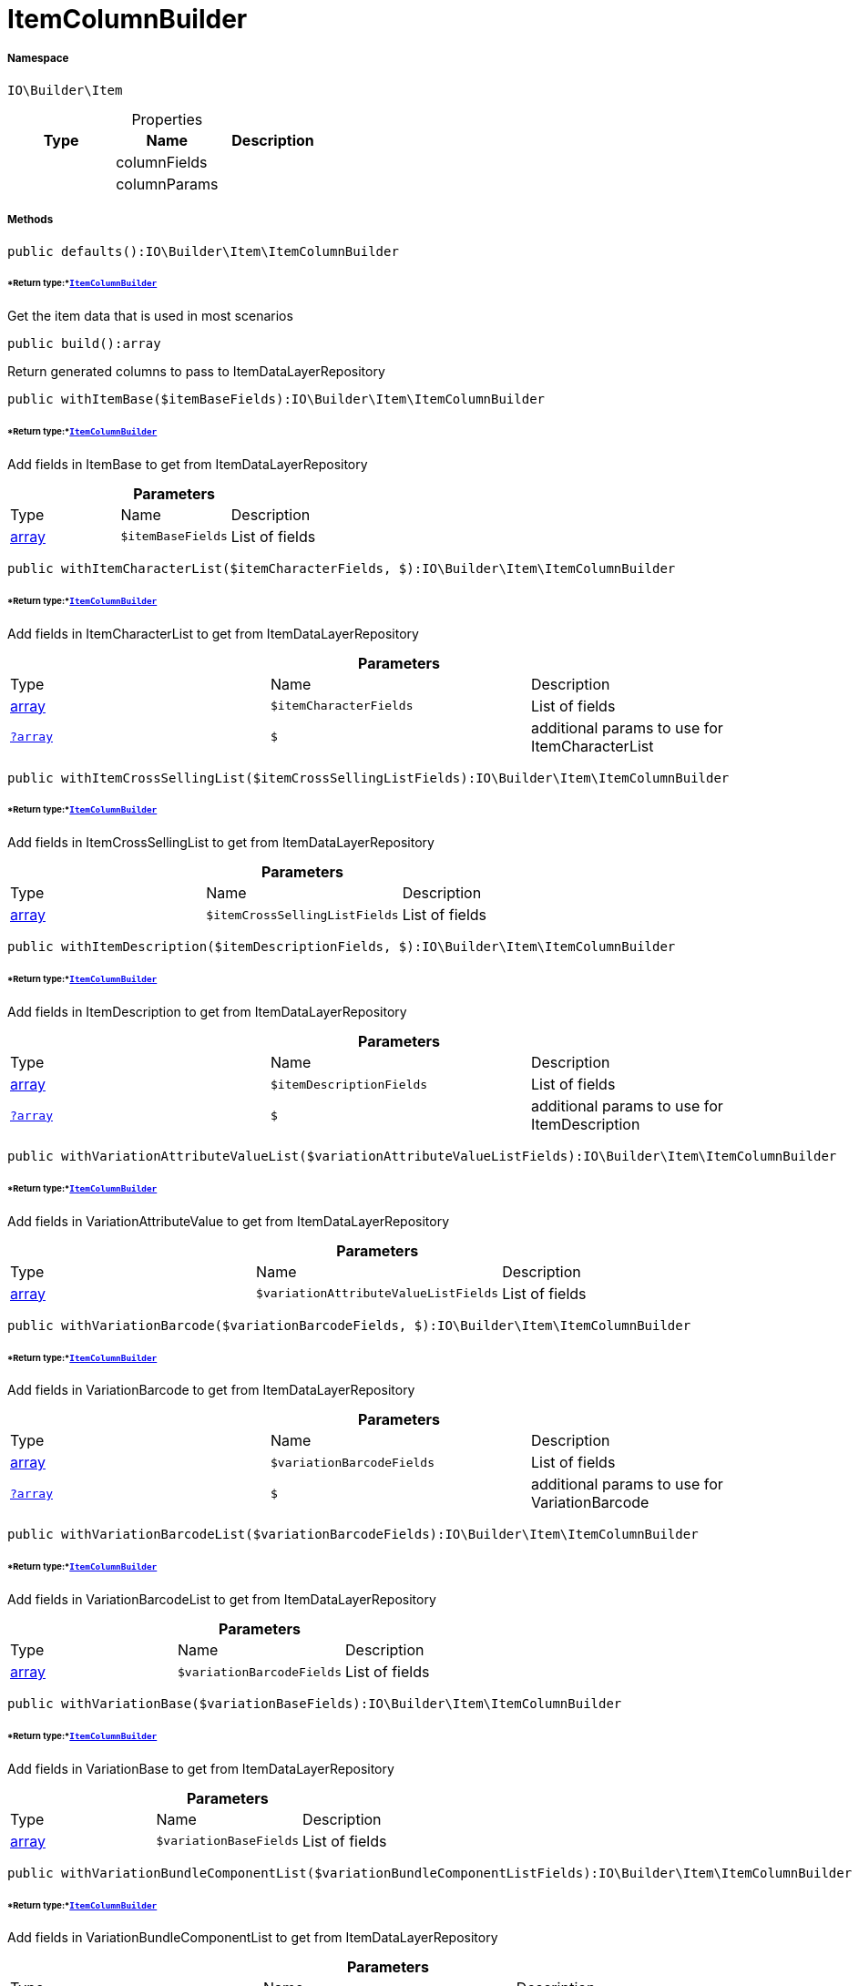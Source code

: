 :table-caption!:
:example-caption!:
:source-highlighter: prettify
:sectids!:
[[io__itemcolumnbuilder]]
= ItemColumnBuilder





===== Namespace

`IO\Builder\Item`





.Properties
|===
|Type |Name |Description

| 
    |columnFields
    |
| 
    |columnParams
    |
|===


===== Methods

[source%nowrap, php]
----

public defaults():IO\Builder\Item\ItemColumnBuilder

----




====== *Return type:*xref:IO/Builder/Item/ItemColumnBuilder.adoc#[`ItemColumnBuilder`]


Get the item data that is used in most scenarios

[source%nowrap, php]
----

public build():array

----







Return generated columns to pass to ItemDataLayerRepository

[source%nowrap, php]
----

public withItemBase($itemBaseFields):IO\Builder\Item\ItemColumnBuilder

----




====== *Return type:*xref:IO/Builder/Item/ItemColumnBuilder.adoc#[`ItemColumnBuilder`]


Add fields in ItemBase to get from ItemDataLayerRepository

.*Parameters*
|===
|Type |Name |Description
|link:http://php.net/array[array^]
a|`$itemBaseFields`
|List of fields
|===


[source%nowrap, php]
----

public withItemCharacterList($itemCharacterFields, $):IO\Builder\Item\ItemColumnBuilder

----




====== *Return type:*xref:IO/Builder/Item/ItemColumnBuilder.adoc#[`ItemColumnBuilder`]


Add fields in ItemCharacterList to get from ItemDataLayerRepository

.*Parameters*
|===
|Type |Name |Description
|link:http://php.net/array[array^]
a|`$itemCharacterFields`
|List of fields

|xref:IO/Builder/Item/?array.adoc#[`?array`]
a|`$`
|additional params to use for ItemCharacterList
|===


[source%nowrap, php]
----

public withItemCrossSellingList($itemCrossSellingListFields):IO\Builder\Item\ItemColumnBuilder

----




====== *Return type:*xref:IO/Builder/Item/ItemColumnBuilder.adoc#[`ItemColumnBuilder`]


Add fields in ItemCrossSellingList to get from ItemDataLayerRepository

.*Parameters*
|===
|Type |Name |Description
|link:http://php.net/array[array^]
a|`$itemCrossSellingListFields`
|List of fields
|===


[source%nowrap, php]
----

public withItemDescription($itemDescriptionFields, $):IO\Builder\Item\ItemColumnBuilder

----




====== *Return type:*xref:IO/Builder/Item/ItemColumnBuilder.adoc#[`ItemColumnBuilder`]


Add fields in ItemDescription to get from ItemDataLayerRepository

.*Parameters*
|===
|Type |Name |Description
|link:http://php.net/array[array^]
a|`$itemDescriptionFields`
|List of fields

|xref:IO/Builder/Item/?array.adoc#[`?array`]
a|`$`
|additional params to use for ItemDescription
|===


[source%nowrap, php]
----

public withVariationAttributeValueList($variationAttributeValueListFields):IO\Builder\Item\ItemColumnBuilder

----




====== *Return type:*xref:IO/Builder/Item/ItemColumnBuilder.adoc#[`ItemColumnBuilder`]


Add fields in VariationAttributeValue to get from ItemDataLayerRepository

.*Parameters*
|===
|Type |Name |Description
|link:http://php.net/array[array^]
a|`$variationAttributeValueListFields`
|List of fields
|===


[source%nowrap, php]
----

public withVariationBarcode($variationBarcodeFields, $):IO\Builder\Item\ItemColumnBuilder

----




====== *Return type:*xref:IO/Builder/Item/ItemColumnBuilder.adoc#[`ItemColumnBuilder`]


Add fields in VariationBarcode to get from ItemDataLayerRepository

.*Parameters*
|===
|Type |Name |Description
|link:http://php.net/array[array^]
a|`$variationBarcodeFields`
|List of fields

|xref:IO/Builder/Item/?array.adoc#[`?array`]
a|`$`
|additional params to use for VariationBarcode
|===


[source%nowrap, php]
----

public withVariationBarcodeList($variationBarcodeFields):IO\Builder\Item\ItemColumnBuilder

----




====== *Return type:*xref:IO/Builder/Item/ItemColumnBuilder.adoc#[`ItemColumnBuilder`]


Add fields in VariationBarcodeList to get from ItemDataLayerRepository

.*Parameters*
|===
|Type |Name |Description
|link:http://php.net/array[array^]
a|`$variationBarcodeFields`
|List of fields
|===


[source%nowrap, php]
----

public withVariationBase($variationBaseFields):IO\Builder\Item\ItemColumnBuilder

----




====== *Return type:*xref:IO/Builder/Item/ItemColumnBuilder.adoc#[`ItemColumnBuilder`]


Add fields in VariationBase to get from ItemDataLayerRepository

.*Parameters*
|===
|Type |Name |Description
|link:http://php.net/array[array^]
a|`$variationBaseFields`
|List of fields
|===


[source%nowrap, php]
----

public withVariationBundleComponentList($variationBundleComponentListFields):IO\Builder\Item\ItemColumnBuilder

----




====== *Return type:*xref:IO/Builder/Item/ItemColumnBuilder.adoc#[`ItemColumnBuilder`]


Add fields in VariationBundleComponentList to get from ItemDataLayerRepository

.*Parameters*
|===
|Type |Name |Description
|link:http://php.net/array[array^]
a|`$variationBundleComponentListFields`
|List of fields
|===


[source%nowrap, php]
----

public withVariationCategoryList($variationCategoryFields):IO\Builder\Item\ItemColumnBuilder

----




====== *Return type:*xref:IO/Builder/Item/ItemColumnBuilder.adoc#[`ItemColumnBuilder`]


Add fields in VariationCategory to get from ItemDataLayerRepository

.*Parameters*
|===
|Type |Name |Description
|link:http://php.net/array[array^]
a|`$variationCategoryFields`
|List of fields
|===


[source%nowrap, php]
----

public withVariationImageList($variationImageListFields):IO\Builder\Item\ItemColumnBuilder

----




====== *Return type:*xref:IO/Builder/Item/ItemColumnBuilder.adoc#[`ItemColumnBuilder`]


Add fields in VariationImageList to get from ItemDataLayerRepository

.*Parameters*
|===
|Type |Name |Description
|link:http://php.net/array[array^]
a|`$variationImageListFields`
|List of fields
|===


[source%nowrap, php]
----

public withVariationLinkMarketplace($variationLinkMarketplaceFields):IO\Builder\Item\ItemColumnBuilder

----




====== *Return type:*xref:IO/Builder/Item/ItemColumnBuilder.adoc#[`ItemColumnBuilder`]


Add fields in VariationLinkMarketplace to get from ItemDataLayerRepository

.*Parameters*
|===
|Type |Name |Description
|link:http://php.net/array[array^]
a|`$variationLinkMarketplaceFields`
|List of fields
|===


[source%nowrap, php]
----

public withVariationLinkWebstore($variationLinkWebstoreFields):IO\Builder\Item\ItemColumnBuilder

----




====== *Return type:*xref:IO/Builder/Item/ItemColumnBuilder.adoc#[`ItemColumnBuilder`]


Add fields in VariationLinkWebstore to get from ItemDataLayerRepository

.*Parameters*
|===
|Type |Name |Description
|link:http://php.net/array[array^]
a|`$variationLinkWebstoreFields`
|List of fields
|===


[source%nowrap, php]
----

public withVariationMarketStatus($variationMarketStatusFields, $):IO\Builder\Item\ItemColumnBuilder

----




====== *Return type:*xref:IO/Builder/Item/ItemColumnBuilder.adoc#[`ItemColumnBuilder`]


Add fields in VariationMarketStatus to get from ItemDataLayerRepository

.*Parameters*
|===
|Type |Name |Description
|link:http://php.net/array[array^]
a|`$variationMarketStatusFields`
|List of fields

|xref:IO/Builder/Item/?array.adoc#[`?array`]
a|`$`
|additional params to use for VariationMarketStatus
|===


[source%nowrap, php]
----

public withVariationRecommendedRetailPrice($variationRecommendedPriceFields, $):IO\Builder\Item\ItemColumnBuilder

----




====== *Return type:*xref:IO/Builder/Item/ItemColumnBuilder.adoc#[`ItemColumnBuilder`]


Add fields in VariationRecommendedRetailPrice to get from ItemDataLayerRepository

.*Parameters*
|===
|Type |Name |Description
|link:http://php.net/array[array^]
a|`$variationRecommendedPriceFields`
|List of fields

|xref:IO/Builder/Item/?array.adoc#[`?array`]
a|`$`
|additional params to use for VariationRecommendedRetailPrice
|===


[source%nowrap, php]
----

public withVariationRecommendedRetailPriceList($variationRecommendedPriceListFields, $):IO\Builder\Item\ItemColumnBuilder

----




====== *Return type:*xref:IO/Builder/Item/ItemColumnBuilder.adoc#[`ItemColumnBuilder`]


Add fields in VariationRecommendedRetailPriceList to get from ItemDataLayerRepository

.*Parameters*
|===
|Type |Name |Description
|link:http://php.net/array[array^]
a|`$variationRecommendedPriceListFields`
|List of fields

|xref:IO/Builder/Item/?array.adoc#[`?array`]
a|`$`
|additional params to use for VariationRecommendedRetailPriceList
|===


[source%nowrap, php]
----

public withVariationRetailPrice($variationRetailPriceFields, $):IO\Builder\Item\ItemColumnBuilder

----




====== *Return type:*xref:IO/Builder/Item/ItemColumnBuilder.adoc#[`ItemColumnBuilder`]


Add fields in VariationRetailPrice to get from ItemDataLayerRepository

.*Parameters*
|===
|Type |Name |Description
|link:http://php.net/array[array^]
a|`$variationRetailPriceFields`
|List of fields

|xref:IO/Builder/Item/?array.adoc#[`?array`]
a|`$`
|additional params to use for VariationRetailPrice
|===


[source%nowrap, php]
----

public withVariationRetailPriceList($variationRetailPriceListFields, $):IO\Builder\Item\ItemColumnBuilder

----




====== *Return type:*xref:IO/Builder/Item/ItemColumnBuilder.adoc#[`ItemColumnBuilder`]


Add fields in VariationRetailPriceList to get from ItemDataLayerRepository

.*Parameters*
|===
|Type |Name |Description
|link:http://php.net/array[array^]
a|`$variationRetailPriceListFields`
|List of fields

|xref:IO/Builder/Item/?array.adoc#[`?array`]
a|`$`
|additional params to use for VariationRetailPriceList
|===


[source%nowrap, php]
----

public withVariationSpecialOfferRetailPrice($variationSpecialOfferRetailPriceFields, $):IO\Builder\Item\ItemColumnBuilder

----




====== *Return type:*xref:IO/Builder/Item/ItemColumnBuilder.adoc#[`ItemColumnBuilder`]


Add fields in VariationSpecialOfferRetailPrice to get from ItemDataLayerRepository

.*Parameters*
|===
|Type |Name |Description
|link:http://php.net/array[array^]
a|`$variationSpecialOfferRetailPriceFields`
|List of fields

|xref:IO/Builder/Item/?array.adoc#[`?array`]
a|`$`
|additional params to use for VariationSpecialOfferRetailPrice
|===


[source%nowrap, php]
----

public withVariationSpecialOfferRetailPriceList($variationSpecialOfferRetailPriceListFields, $):IO\Builder\Item\ItemColumnBuilder

----




====== *Return type:*xref:IO/Builder/Item/ItemColumnBuilder.adoc#[`ItemColumnBuilder`]


Add fields in VariationSpecialOfferRetailPriceList to get from ItemDataLayerRepository

.*Parameters*
|===
|Type |Name |Description
|link:http://php.net/array[array^]
a|`$variationSpecialOfferRetailPriceListFields`
|List of fields

|xref:IO/Builder/Item/?array.adoc#[`?array`]
a|`$`
|additional params to use for VariationSpecialOfferRetailPriceList
|===


[source%nowrap, php]
----

public withVariationStandardCategory($variationStandardCategoryFields, $):IO\Builder\Item\ItemColumnBuilder

----




====== *Return type:*xref:IO/Builder/Item/ItemColumnBuilder.adoc#[`ItemColumnBuilder`]


Add fields in VariationStandardCategory to get from ItemDataLayerRepository

.*Parameters*
|===
|Type |Name |Description
|link:http://php.net/array[array^]
a|`$variationStandardCategoryFields`
|List of fields

|xref:IO/Builder/Item/?array.adoc#[`?array`]
a|`$`
|additional params to use for VariationStandardCategory
|===


[source%nowrap, php]
----

public withVariationStock($variationStockFields, $):IO\Builder\Item\ItemColumnBuilder

----




====== *Return type:*xref:IO/Builder/Item/ItemColumnBuilder.adoc#[`ItemColumnBuilder`]


Add fields in VariationStock to get from ItemDataLayerRepository

.*Parameters*
|===
|Type |Name |Description
|link:http://php.net/array[array^]
a|`$variationStockFields`
|List of fields

|xref:IO/Builder/Item/?array.adoc#[`?array`]
a|`$`
|additional params to use for VariationStock
|===


[source%nowrap, php]
----

public withVariationStockBuffer($variationStockBufferFields, $):IO\Builder\Item\ItemColumnBuilder

----




====== *Return type:*xref:IO/Builder/Item/ItemColumnBuilder.adoc#[`ItemColumnBuilder`]


Add fields in VariationStockBuffer to get from ItemDataLayerRepository

.*Parameters*
|===
|Type |Name |Description
|link:http://php.net/array[array^]
a|`$variationStockBufferFields`
|List of fields

|xref:IO/Builder/Item/?array.adoc#[`?array`]
a|`$`
|additional params to use for VariationStockBuffer
|===


[source%nowrap, php]
----

public withVariationStockList($variationStockFields):IO\Builder\Item\ItemColumnBuilder

----




====== *Return type:*xref:IO/Builder/Item/ItemColumnBuilder.adoc#[`ItemColumnBuilder`]


Add fields in VariationStockList to get from ItemDataLayerRepository

.*Parameters*
|===
|Type |Name |Description
|link:http://php.net/array[array^]
a|`$variationStockFields`
|List of fields
|===


[source%nowrap, php]
----

public withVariationSupplierList($variationSupplierFields):IO\Builder\Item\ItemColumnBuilder

----




====== *Return type:*xref:IO/Builder/Item/ItemColumnBuilder.adoc#[`ItemColumnBuilder`]


Add fields in VariationSupplierList to get from ItemDataLayerRepository

.*Parameters*
|===
|Type |Name |Description
|link:http://php.net/array[array^]
a|`$variationSupplierFields`
|List of fields
|===


[source%nowrap, php]
----

public withVariationWarehouse($variationWarehouseFields, $):IO\Builder\Item\ItemColumnBuilder

----




====== *Return type:*xref:IO/Builder/Item/ItemColumnBuilder.adoc#[`ItemColumnBuilder`]


Add fields in VariationWarehouse to get from ItemDataLayerRepository

.*Parameters*
|===
|Type |Name |Description
|link:http://php.net/array[array^]
a|`$variationWarehouseFields`
|List of fields

|xref:IO/Builder/Item/?array.adoc#[`?array`]
a|`$`
|additional params to use for VariationWarehouse
|===


[source%nowrap, php]
----

public withVariationWarehouseList($variationWarehouseFields, $):IO\Builder\Item\ItemColumnBuilder

----




====== *Return type:*xref:IO/Builder/Item/ItemColumnBuilder.adoc#[`ItemColumnBuilder`]


Add fields in VariationWarehouseList to get from ItemDataLayerRepository

.*Parameters*
|===
|Type |Name |Description
|link:http://php.net/array[array^]
a|`$variationWarehouseFields`
|List of fields

|xref:IO/Builder/Item/?array.adoc#[`?array`]
a|`$`
|additional params to use for VariationWarehouseList
|===


